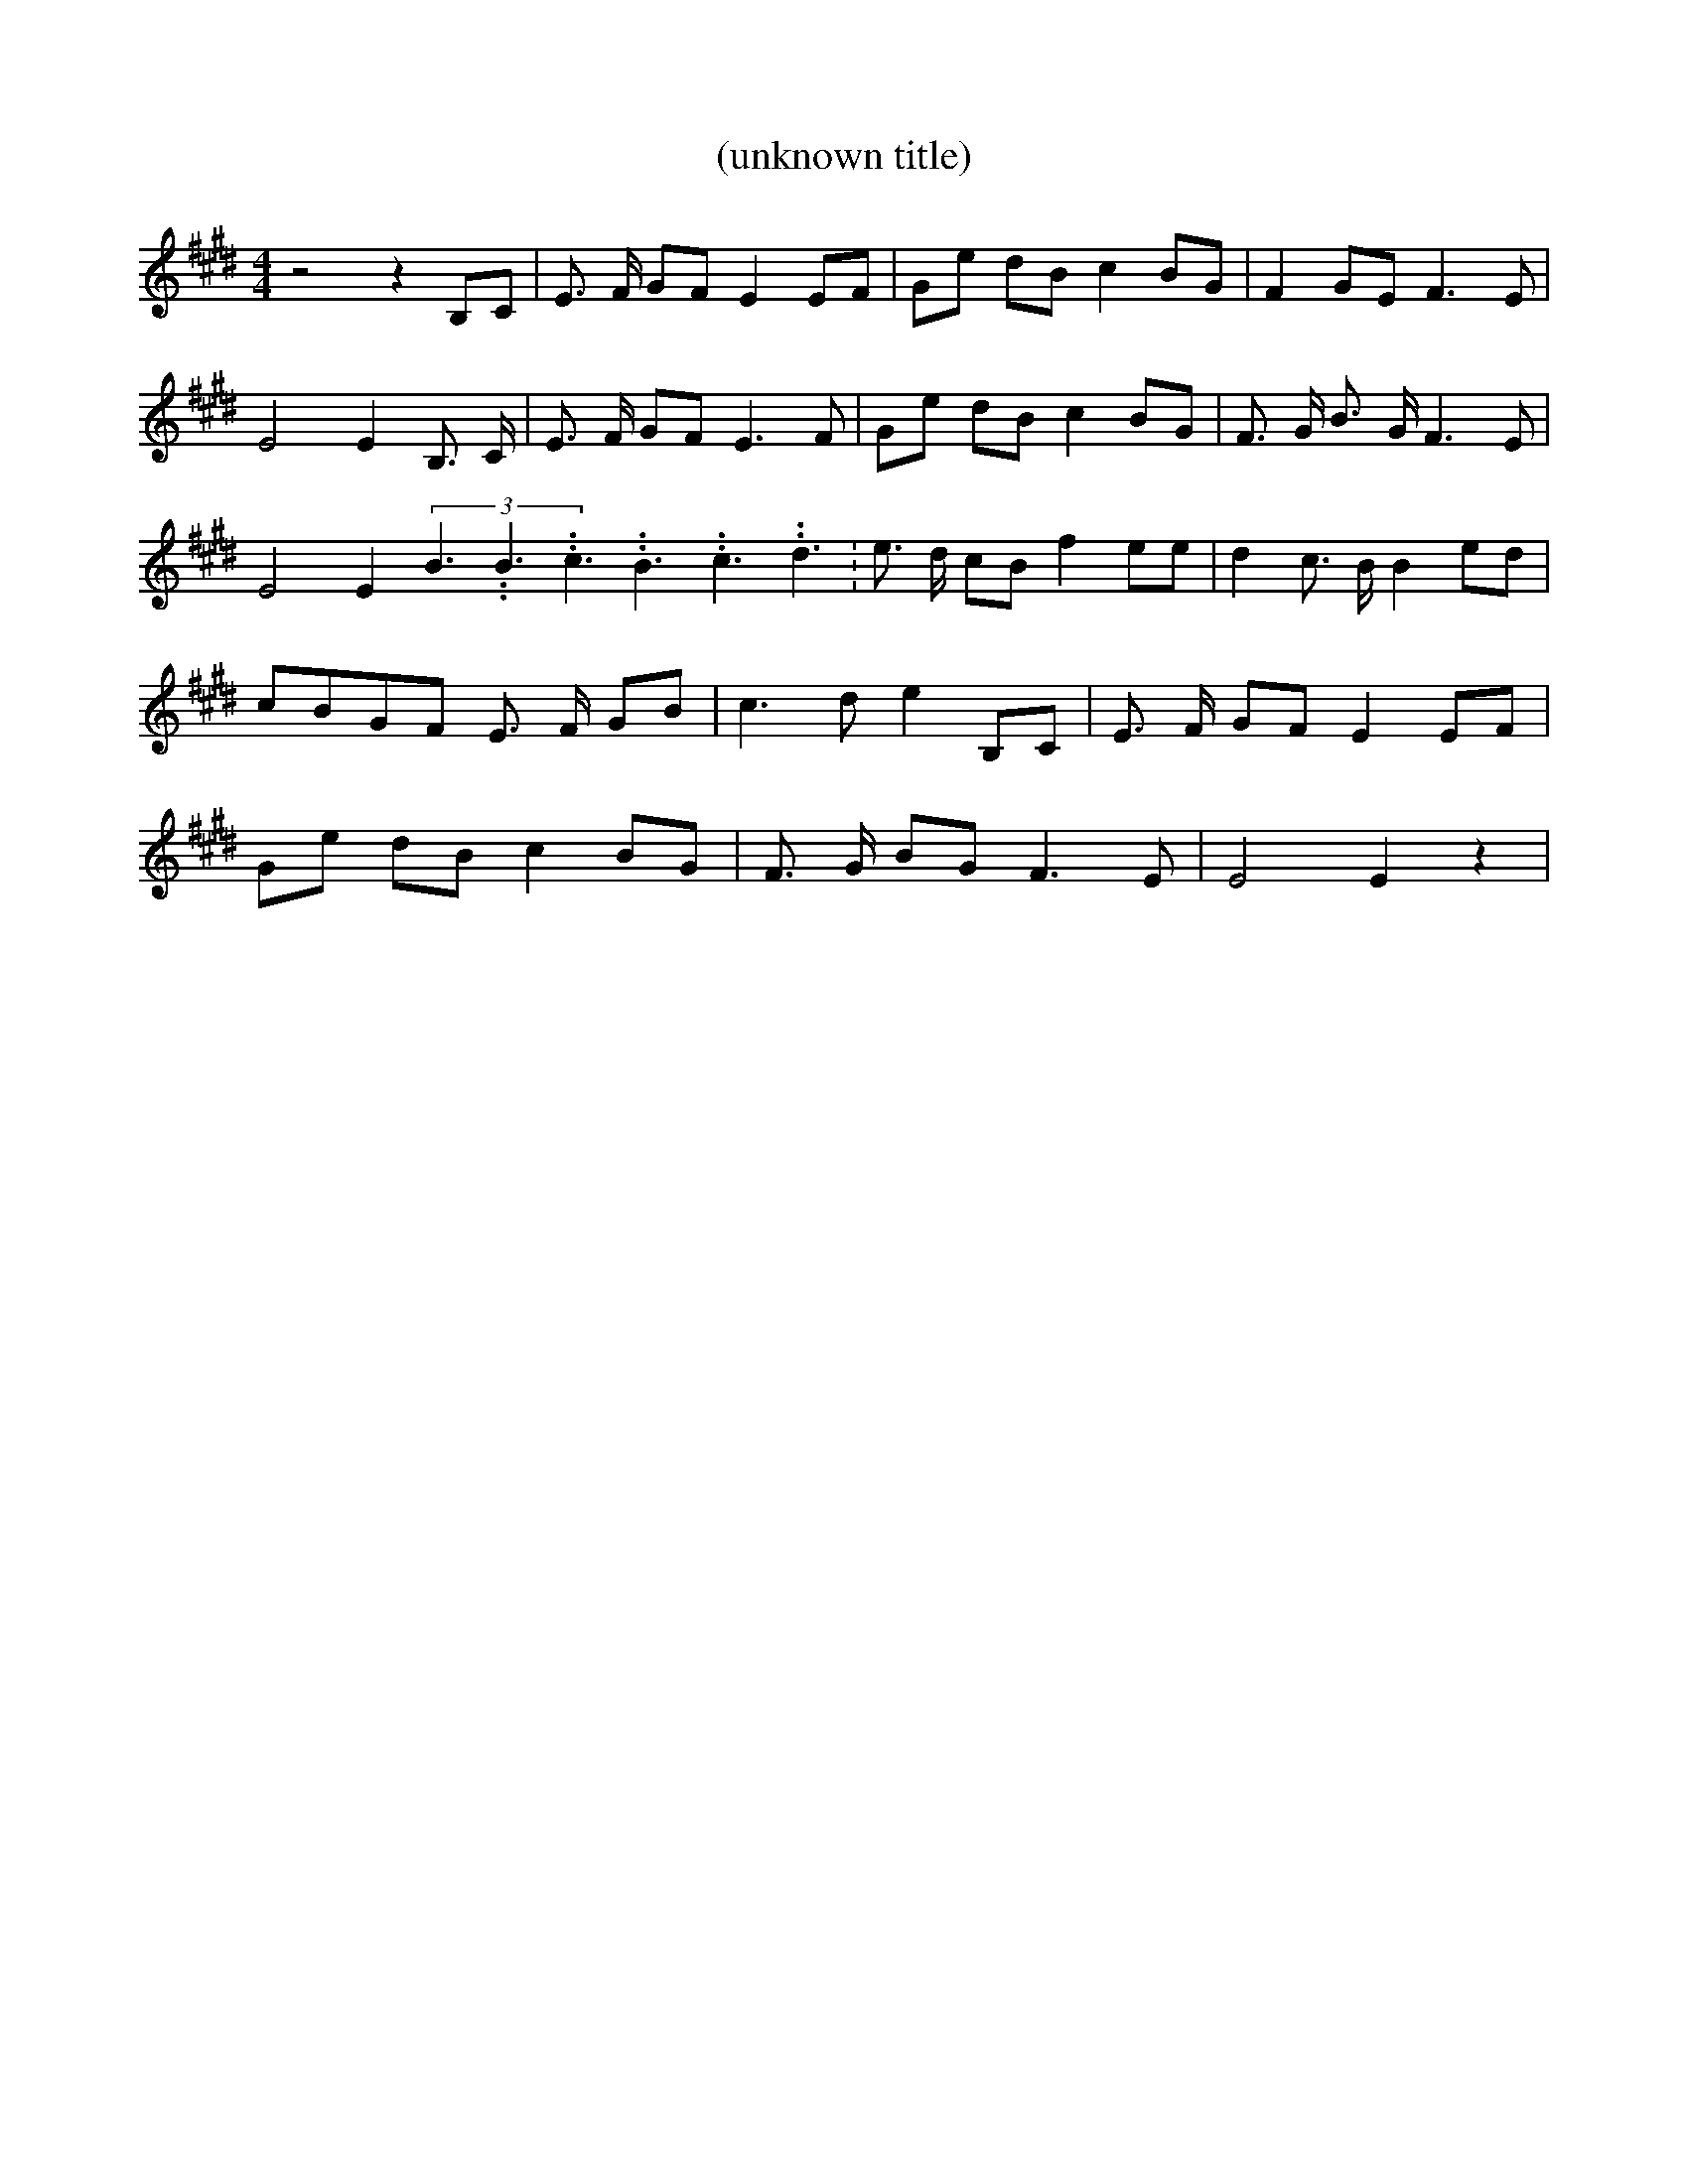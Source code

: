 % Generated more or less automatically by swtoabc by Erich Rickheit KSC
X:1
T:(unknown title)
M:4/4
L:1/8
K:E
 z4 z2B,-C| E3/2- F/2 GF E2 EF|G-e dB c2B-G| F2 GE F3 E| E4 E2 B,3/2- C/2|\
 E3/2- F/2 GF E3 F|G-e dB c2B-G| F3/2- G/2 B3/2- G/2 F3 E| E4 E2(3B3.99999962500005/5.99999925000009B3.99999962500005/5.99999925000009c3.99999962500005/5.99999925000009B3.99999962500005/5.99999925000009c3.99999962500005/5.99999925000009d3.99999962500005/5.99999925000009|\
 e3/2- d/2 cB f2 ee| d2 c3/2 B/2 B2 ed| cBG-F E3/2- F/2- GB| c3- d e2 B,C|\
 E3/2- F/2- GF E2E-F|G-e dB c2B-G| F3/2- G/2 BG F3- E| E4 E2 z2|

